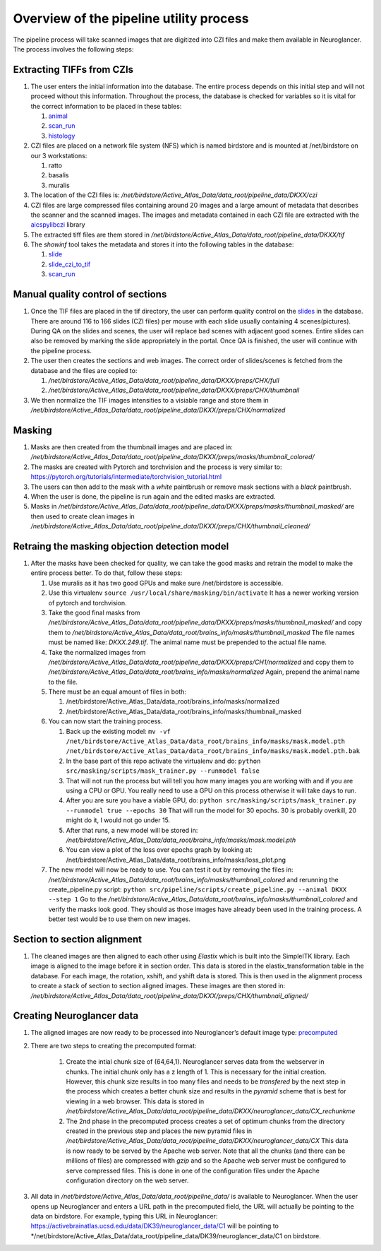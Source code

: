 Overview of the pipeline utility process
----------------------------------------

The pipeline process will take scanned images that are digitized into
CZI files and make them available in Neuroglancer. The process involves
the following steps:

Extracting TIFFs from CZIs
~~~~~~~~~~~~~~~~~~~~~~~~~~

1.  The user enters the initial information into the database. The
    entire process depends on this initial step and will not proceed
    without this information. Throughout the process, the database is
    checked for variables so it is vital for the correct information to
    be placed in these tables:

    1. `animal <https://activebrainatlas.ucsd.edu/activebrainatlas/admin/brain/slideczitotif/>`__
    2. `scan_run <https://activebrainatlas.ucsd.edu/activebrainatlas/admin/brain/scanrun/>`__
    3. `histology <https://activebrainatlas.ucsd.edu/activebrainatlas/admin/brain/histology/>`__

2.  CZI files are placed on a network file system (NFS) which is named
    birdstore and is mounted at /net/birdstore on our 3 workstations:

    1. ratto
    2. basalis
    3. muralis

3.  The location of the CZI files is:
    */net/birdstore/Active_Atlas_Data/data_root/pipeline_data/DKXX/czi*
4.  CZI files are large compressed files containing around 20 images and
    a large amount of metadata that describes the scanner and the
    scanned images. The images and metadata contained in each CZI file
    are extracted with the 
    `aicspylibczi <https://allencellmodeling.github.io/aicspylibczi/aicspylibczi.html>`__ 
    library
5.  The extracted tiff files are them stored in
    */net/birdstore/Active_Atlas_Data/data_root/pipeline_data/DKXX/tif*
6.  The *showinf* tool takes the metadata and stores it into the
    following tables in the database:

    1. `slide <https://activebrainatlas.ucsd.edu/activebrainatlas/admin/brain/slide/>`__
    2. `slide_czi_to_tif <https://activebrainatlas.ucsd.edu/activebrainatlas/admin/brain/slideczitotif/>`__
    3. `scan_run <https://activebrainatlas.ucsd.edu/activebrainatlas/admin/brain/scanrun/>`__
       
Manual quality control of sections
~~~~~~~~~~~~~~~~~~~~~~~~~~~~~~~~~~

1.  Once the TIF files are placed in the tif directory, the user can
    perform quality control on the
    `slides <https://activebrainatlas.ucsd.edu/activebrainatlas/admin/brain/slide/>`__
    in the database. There are around 116 to 166 slides (CZI files) per
    mouse with each slide usually containing 4 scenes(pictures). During
    QA on the slides and scenes, the user will replace bad scenes with
    adjacent good scenes. Entire slides can also be removed by marking
    the slide appropriately in the portal. Once QA is finished, the user
    will continue with the pipeline process.
2.  The user then creates the sections and web images. The correct order
    of slides/scenes is fetched from the database and the files are
    copied to:

    1. */net/birdstore/Active_Atlas_Data/data_root/pipeline_data/DKXX/preps/CHX/full*
    2. */net/birdstore/Active_Atlas_Data/data_root/pipeline_data/DKXX/preps/CHX/thumbnail*

3.  We then normalize the TIF images intensities to a visiable range and
    store them in
    */net/birdstore/Active_Atlas_Data/data_root/pipeline_data/DKXX/preps/CHX/normalized*
    
Masking
~~~~~~~

1.  Masks are then created from the thumbnail images and are placed in:
    */net/birdstore/Active_Atlas_Data/data_root/pipeline_data/DKXX/preps/masks/thumbnail_colored/*
2.  The masks are created with Pytorch and torchvision and the process
    is very similar to:
    https://pytorch.org/tutorials/intermediate/torchvision_tutorial.html
3.  The users can then add to the mask with a *white* paintbrush or
    remove mask sections with a *black* paintbrush.
4.  When the user is done, the pipeline is run again and the edited
    masks are extracted.
5.  Masks in
    */net/birdstore/Active_Atlas_Data/data_root/pipeline_data/DKXX/preps/masks/thumbnail_masked/*
    are then used to create clean images in
    */net/birdstore/Active_Atlas_Data/data_root/pipeline_data/DKXX/preps/CHX/thumbnail_cleaned/*
    
Retraing the masking objection detection model
~~~~~~~~~~~~~~~~~~~~~~~~~~~~~~~~~~~~~~~~~~~~~~

1.  After the masks have been checked for quality, we can take the good
    masks and retrain the model to make the entire process better. To do
    that, follow these steps:

    1. Use muralis as it has two good GPUs and make sure /net/birdstore
       is accessible.
    2. Use this virtualenv
       ``source /usr/local/share/masking/bin/activate`` It has a newer
       working version of pytorch and torchvision.
    3. Take the good final masks from
       */net/birdstore/Active_Atlas_Data/data_root/pipeline_data/DKXX/preps/masks/thumbnail_masked/*
       and copy them to
       */net/birdstore/Active_Atlas_Data/data_root/brains_info/masks/thumbnail_masked*
       The file names must be named like: *DKXX.249.tif*. The animal
       name must be prepended to the actual file name.
    4. Take the normalized images from
       */net/birdstore/Active_Atlas_Data/data_root/pipeline_data/DKXX/preps/CH1/normalized*
       and copy them to
       */net/birdstore/Active_Atlas_Data/data_root/brains_info/masks/normalized*
       Again, prepend the animal name to the file.
    5. There must be an equal amount of files in both:

       1. /net/birdstore/Active_Atlas_Data/data_root/brains_info/masks/normalized
       2. /net/birdstore/Active_Atlas_Data/data_root/brains_info/masks/thumbnail_masked

    6. You can now start the training process.

       1. Back up the existing model:
          ``mv -vf /net/birdstore/Active_Atlas_Data/data_root/brains_info/masks/mask.model.pth  /net/birdstore/Active_Atlas_Data/data_root/brains_info/masks/mask.model.pth.bak``
       2. In the base part of this repo activate the virtualenv and do:
          ``python src/masking/scripts/mask_trainer.py --runmodel false``
       3. That will not run the process but will tell you how many
          images you are working with and if you are using a CPU or GPU.
          You really need to use a GPU on this process otherwise it will
          take days to run.
       4. After you are sure you have a viable GPU, do:
          ``python src/masking/scripts/mask_trainer.py --runmodel true --epochs 30``
          That will run the model for 30 epochs. 30 is probably
          overkill, 20 might do it, I would not go under 15.
       5. After that runs, a new model will be stored in:
          */net/birdstore/Active_Atlas_Data/data_root/brains_info/masks/mask.model.pth*
       6. You can view a plot of the loss over epochs graph by looking at: /net/birdstore/Active_Atlas_Data/data_root/brains_info/masks/loss_plot.png

    7. The new model will now be ready to use. You can test it out by
       removing the files in:
       */net/birdstore/Active_Atlas_Data/data_root/brains_info/masks/thumbnail_colored*
       and rerunning the create_pipeline.py script:
       ``python src/pipeline/scripts/create_pipeline.py --animal DKXX --step 1`` Go to
       the
       */net/birdstore/Active_Atlas_Data/data_root/brains_info/masks/thumbnail_colored*
       and verify the masks look good. They should as those images have
       already been used in the training process. A better test would be
       to use them on new images. 
       
Section to section alignment
~~~~~~~~~~~~~~~~~~~~~~~~~~~~

1.  The cleaned images are then aligned to each other using *Elastix*
    which is built into the SimpleITK library. Each image is aligned to
    the image before it in section order. This data is stored in the
    elastix_transformation table in the database. For each image, the
    rotation, xshift, and yshift data is stored. This is then used in
    the alignment process to create a stack of section to section
    aligned images. These images are then stored in:
    */net/birdstore/Active_Atlas_Data/data_root/pipeline_data/DKXX/preps/CHX/thumbnail_aligned/*

Creating Neuroglancer data
~~~~~~~~~~~~~~~~~~~~~~~~~~

1.  The aligned images are now ready to be processed into Neuroglancer’s
    default image type:
    `precomputed <https://github.com/google/neuroglancer/tree/master/src/neuroglancer/datasource/precomputed>`__
2. There are two steps to creating the precomputed format:

    1. Create the intial chunk size of (64,64,1). Neuroglancer serves
       data from the webserver in chunks. The initial chunk only has a z
       length of 1. This is necessary for the initial creation. However,
       this chunk size results in too many files and needs to be
       *transfered* by the next step in the process which creates a
       better chunk size and results in the *pyramid* scheme that is
       best for viewing in a web browser. This data is stored in
       */net/birdstore/Active_Atlas_Data/data_root/pipeline_data/DKXX/neuroglancer_data/CX_rechunkme*
    2. The 2nd phase in the precomputed process creates a set of optimum
       chunks from the directory created in the previous step and places
       the new pyramid files in
       */net/birdstore/Active_Atlas_Data/data_root/pipeline_data/DKXX/neuroglancer_data/CX*
       This data is now ready to be served by the Apache web server.
       Note that all the chunks (and there can be millions of files) are
       compressed with *gzip* and so the Apache web server must be
       configured to serve compressed files. This is done in one of the
       configuration files under the Apache configuration directory on
       the web server.

3.  All data in
    */net/birdstore/Active_Atlas_Data/data_root/pipeline_data/* is
    available to Neuroglancer. When the user opens up Neuroglancer and
    enters a URL path in the precomputed field, the URL will actually be
    pointing to the data on birdstore. For example, typing this URL in
    Neuroglancer:
    https://activebrainatlas.ucsd.edu/data/DK39/neuroglancer_data/C1
    will be pointing to
    \*/net/birdstore/Active_Atlas_Data/data_root/pipeline_data/DK39/neuroglancer_data/C1
    on birdstore.
